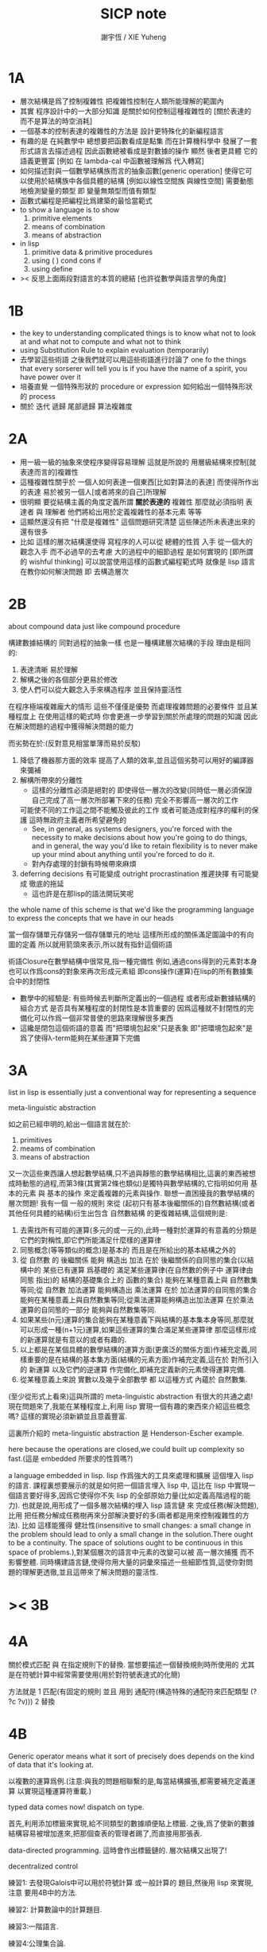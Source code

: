 #+TITLE:  SICP note
#+AUTHOR: 謝宇恆 / XIE Yuheng

* 1A
  * 層次結構是爲了控制複雜性
    把複雜性控制在人類所能理解的範圍內
  * 其實
    程序設計中的一大部分知識
    是關於如何控制這種複雜性的
    [關於表達的 而不是算法的時空消耗]
  * 一個基本的控制表達的複雜性的方法是
    設計更特殊化的新編程語言
  * 有趣的是 在純數學中
    總想要把函數看成是點集
    而在計算機科學中 發展了一套形式語言去描述過程
    因此函數總被看成是對數據的操作
    顯然 後者更具體 它的語義更豐富
    [例如 在 lambda-cal 中函數被理解爲 代入轉寫]
  * 如何描述對與一個數學結構族而言的抽象函數[generic operation]
    使得它可以使用於結構族中各個具體的結構
    [例如以線性空間族 與線性空間]
    需要動態地檢測變量的類型
    即 變量無類型而值有類型
  * 函數式編程是把編程比爲建築的最恰當範式
  * to show a language is to show
    1. primitive elements
    2. means of combination
    3. means of abstraction
  * in lisp
    1. primitive data & primitive procedures
    2. using ( ) cond cons if
    3. using define
  * >< 反思上面兩段對語言的本質的總結
    [也許從數學與語言學的角度]
* 1B
  * the key to understanding complicated things
    is to know what not to look at
    and what not to compute
    and what not to think
  * using Substitution Rule to explain evaluation (temporarily)
  * 去學習這些術語
    之後我們就可以用這些術語進行討論了
    one fo the things that every sorserer will tell you
    is if you have the name of a spirit, you have power over it
  * 培養直覺
    一個特殊形狀的 procedure or expression
    如何給出一個特殊形狀的 process
  * 關於 迭代 遞歸 尾部遞歸 算法複雜度
* 2A
  * 用一級一級的抽象來使程序變得容易理解
    這就是所說的
    用層級結構來控制[就表達而言的]複雜性
  * 這種複雜性關乎於
    一個人如何表達一個東西[比如對算法的表達]
    而使得所作出的表達
    易於被另一個人[或者將來的自己]所理解
  * 很明顯
    要從結構主義的角度定義所謂 *關於表達的* 複雜性
    那麼就必須指明
    表達者 與 理解者
    他們將給出用於定義複雜性的基本元素 等等
  * 這顯然還沒有把 "什麼是複雜性" 這個問題研究清楚
    這些陳述所未表達出來的還有很多
  * 比如 這樣的層次結構還使得
    寫程序的人可以從 總體的性質 入手
    從一個大的觀念入手
    而不必過早的去考慮 大的過程中的細節過程 是如何實現的
    [即所謂的 wishful thinking]
    可以說當使用這樣的函數式編程範式時
    就像是 lisp 語言在教你如何解決問題
    即 去構造層次
* 2B
  about compound data
  just like compound procedure

  構建數據結構的 同對過程的抽象一樣 也是一種構建層次結構的手段
  理由是相同的:
  1. 表達清晰 易於理解
  2. 解構之後的各個部分更易於修改
  3. 使人們可以從大觀念入手來構造程序 並且保持靈活性
  在程序極端複雜龐大的情形 這些不僅僅是優勢 而處理複雜問題的必要條件
  並且某種程度上 在使用這樣的範式時
  你會更進一步學習到關於所處理的問題的知識
  因此在解決問題的過程中獲得解決問題的能力

  而劣勢在於:(反對意見相當單薄而易於反駁)
  1. 降低了機器那方面的效率
     提高了人類的效率,並且這個劣勢可以用好的編譯器來彌補
  2. 解構所帶來的分離性
     + 這樣的分離性必須是絕對的
       即使得低一層次的改變(同時低一層必須保證自己完成了高一層次所部署下來的任務)
       完全不影響高一層次的工作
     可能使不同的工作這之間不能觸及彼此的工作
     或者可能造成對程序的權利的保護 這時無政府主義者所希望避免的
     + See, in general, as systems designers,
       you're forced with the necessity to make decisions about how you're going to do things,
       and in general, the way you'd like to retain flexibility is to
       never make up your mind about anything until you're forced to do it.
     + 對內存處理的封鎖有時候帶來麻煩
  3. deferring decisions 有可能變成 outright procrastination
     推遲抉擇 有可能變成 徹底的拖延
     + 這也許是在那lisp的語法開玩笑呢

  the whole name of this scheme is that
  we'd like the programming language to express the concepts
  that we have in our heads

  當一個存儲單元存儲另一個存儲單元的地址
  這樣所形成的關係滿足圖論中的有向圖的定義
  所以就用箭頭來表示,所以就有指針這個術語

  術語Closure在數學結構中很常見,指一種完備性
  例如,通過cons得到的元素對本身也可以作爲cons的對象來再次形成元素組
  即cons操作(運算)在lisp的所有數據集合中的封閉性
  + 數學中的經驗是:
    有些時候去判斷所定義出的一個過程
    或者形成新數據結構的組合方式
    是否具有某種程度的封閉性是本質重要的
    因爲這種就不封閉性的完備化可以作爲一個非常普使的思路來理解很多東西
  + 這纔是閉包這個術語的意義
    而"把環境包起來"只是表象
    即"把環境包起來"是爲了使得λ-term能夠在某些運算下完備

* 3A
  list in lisp is essentially just a conventional way for representing a sequence

  meta-linguistic abstraction

  如之前已經申明的,給出一個語言就在於:
  1. primitives
  2. meams of combination
  3. means of abstraction
  又一次這些東西讓人想起數學結構,只不過與靜態的數學結構相比,這裏的東西被想成時動態的過程,而第3條(其實第2條也類似)是獨特與數學結構的,它指明如何用 基本的元素 與 基本的操作 來定義複雜的元素與操作.
  聯想一直困擾我的數學結構的層次問題!
  我有一個 一般的規則 來從 (起初只有基本後繼關係的)自然數結構(或者其他任何具體的結構)衍生出包含 自然數結構 的更復雜結構,這個規則是:
  1. 去需找所有可能的運算(多元的或一元的),此時一種對於運算的有意義的分類是它們的對稱性,即它們所能滿足什麼樣的運算律
  2. 同態概念(等等類似的概念)是基本的 而且是在所給出的基本結構之外的
  3. 從 自然數 的 後繼關係 能夠 構造出 加法 在於 後繼關係的自同態的集合(以結構中的 某些已有運算 爲基礎的 滿足某些運算律(在自然數的例子中 運算律由 同態 指出)的 結構的基礎集合上的 函數的集合) 能夠在某種意義上與 自然數集等同;從 自然數 加法運算 能夠構造出 乘法運算 在於 加法運算的自同態的集合 能夠在某種意義上與自然數集等同;從乘法運算能夠構造出加法運算 在於乘法運算的自同態的一部分 能夠與自然數集等同.
  4. 如果某些(n元)運算的集合能夠在某種意義下與結構的基本集本身等同,那麼就可以形成一種(n+1元)運算,如果這些運算的集合滿足某些運算律 那麼這樣形成的新運算就是有意以的或者有趣的.
  5. 以上都是在某個具體的數學結構的運算方面(更廣泛的關係方面)作補充定義,同樣重要的是在結構的基本集方面(結構的元素方面)作補充定義,這在於 對所引入的 新運算 以及它們的逆運算 作完備化,即補充定義新的元素使得運算完備.
  6. 從某種意義上來說 實數以及幾乎全部數學 都 以這種方式 內蘊於 自然數集.

  (至少從形式上看來)這與所謂的 meta-linguistic abstraction 有很大的共通之處!
  現在問題來了,我能在某種程度上,利用 lisp 實現一個有趣的東西來介紹這些概念嗎?
  這樣的實現必須新穎並且意義豐富.

  這裏所介紹的 meta-linguistic abstraction 是 Henderson-Escher example.

  here because the operations are closed,we could built up complexity so fast.(這是 embedded 所要求的性質嗎?)

  a language embedded in lisp.
  lisp 作爲強大的工具來處理和擴展 這個埋入 lisp 的語言.
  課程裏想要展示的就是如何把一個語言埋入 lisp 中,
  這比在 lisp 中實現一個語言要好得多,因爲它使得你不失 lisp 的全部原始力量(比如定義高階過程的能力).
  也就是說,用形成了一個多層次結構的埋入 lisp 語言鏈 來 完成任務(解決問題),比用 把任務分解成任務樹再來分部解決要好的多(兩者都是用來控制複雜性的方法).
  比如 這樣能獲得 健壯性(insensitive to small changes: a small change in the problem should lead to only a small change in the solution.There ought to be a continuity. The space of solutions ought to be continuous in this space of problems.),對某個層次的語言中元素的改變可以被 高一層次捕獲 而不影響整體.
  同時構建語言鏈,使得你用大量的詞彙來描述一些細節性質,這使你對問題的理解更透徹,並且這帶來了解決問題的靈活性.

* >< 3B
* 4A
  關於模式匹配 與 在指定規則下的替換.
  當想要描述一個替換規則時所使用的
  尤其是在符號計算中經常需要使用(用於對符號表達式的化簡)

  方法就是
  1 匹配(有固定的規則 並且 用到 通配符(構造特殊的通配符來匹配類型 (? ?c ?v)))
  2 替換

* 4B
  Generic operator means what it sort of precisely does depends on the kind of data that it's looking at.

  以複數的運算爲例.(注意:與我的問題相聯繫的是,每當結構擴張,都需要補充定義運算 以實現這種運算符重載.)

  typed data comes now!
  dispatch on type.

  首先,利用添加標籤來實現,給不同類型的數據順便貼上標籤.
  之後,爲了使新的數據結構容易被增加進來,把那個查表的管理者踢了,而直接用那張表.

  data-directed programming.
  這時會作出標籤鏈的.
  層次結構又出現了!

  decentralized control

  練習1:
  去發現Galois中可以用於符號計算 或一般計算的 題目,然後用 lisp 來實現,注意 要用4B中的方法.

  練習2:
  計算數論中的計算題目.

  練習3:一階語言.

  練習4:公理集合論.

* 5A
  問題1:一個人 對 描述性(普遍性)知識 與 過程性(計算性)知識 的理解是統一的,那麼機器如何做到這一點?
  (比如,機器可以在計算一個表達式之前 先審視這個表達式,用形式規則沿某一方向 找出一些等價的表達式 即它們的計算結果將是相同的.但是這些形式規則是人告訴機器的,並不是機器通過它所又能力執行的那個計算本身來獲得的,而計算本身理應包含這些形式規則.人既知道自然數有加法,有知道加法有交換律.而如何讓機器把 就統一個具體的數學結構的 數值計算與符號計算相結合?)
  (可計算性是什麼意思?它限制機器使得它不能獲得這種能力嗎?)

  問題2:機器可不可以看着一個具體的數學結構,然後用 提高運算 級別的方法去擴展這個具體的數學結構?機器如何理解數學結構?
  (考慮 lisp 作爲形式語言本身而形成的數學結構試試!
  此時結構的基本集合爲所有的S-表達式,具有潛在的無窮性,而且 lisp 本身並沒有儲存所有的結構的基本集合中的元素;
  之後還有一些對這些S-表達式的基本操作,可是關於這些操作的一般性知識是在形式語言之外證明的(如何理解 lisp 可以在 lisp 之內實現?);
  還有 lambda 與 cond,它們使得形式語言能用來表達過程.)

  練習1:去用列表實現自然數結構.

  事實1:描述性知識描述一些具有普遍性的定理 例如 加法交換律,而計算時 我們發現 以兩種方式計算兩個具體的數的加法 它們的結果是相等的.

  事實2:運算律 可以很好的用形式化的置換規則描述.(甚至我們可以構造一個 更一般的 可以任意指明某種目的 對錶達式的化簡方向(這可以作爲一個練習,練習2.))

  觀點1:以後繼關係危機本關係的自然數集 和其中的加法交換律 都可以作爲統計性知識(在實際的計算實踐中)而習得,而形式的邏輯規則 在我們考慮這些(普遍性)知識之間的關係時而作爲統計性知識被習得,邏輯指明命題之間的序關係,加法交換律可以作爲結論由自然數集的基本後繼關係而推出.

  回到課程本身～

  set! comes now!

  用這個 詞 之後,表達式的求值結果就與時間有關了!
  side-effect!
  這樣就 出離 函數式編程範式了,函數的行爲不再一致了(不再與時間無關)(不再像一個數學函數了).

  去明白什麼時候自己的代碼在函數式編程範式之內,而什麼時候在函數式編程範式之外是很重要的.

  then comes the environment model comes here(爲了引入對自由變元的求值),since the sbubstitution model fail(它只適用於約束變元的情形).

  老師的觀點1:object 這個術語在於,人們的爲了思維的經濟性,而把在細緻地描述某個集合的性質時所觀察到的,集合的(就所描述的性質而言)基本上相互獨立的兩個子集分離開,把它們作爲兩個整體稱爲兩個對象,使得在之後的討論中不必再深入細節.

  老師進的觀點2:這樣的分離有時並不恰當,比如在量子力學中,即有時實際上被我們爲了經濟性而分離了的所謂兩個對象之間的聯繫比表面上的更多,有時我們甚至爲了思維的經濟性而拒絕承認這一點,而我們認op爲量子力學很難就在與我們這樣的思維習慣,因爲我們正是被訓練得去這樣思維的,這使我們不得要領(比如愛因斯坦對量子力學的觀點).
  思維的經濟性!很值得思考的一點!

  老師的觀點3:about actions and identity: 物體(identity)的相等與不等是就某些可以所用於他們的作用(actions)而言的(類比~克萊因~埃爾朗根綱領~~).但是有意的,例如,考慮一個自然數軸上的映射,它把第三個點移動到第四個點,或者由指向第三個點變成指向第四個點,但是不論如何總有一個客體好像是前後不變的————點或者箭頭,它們只不過是被移動而已,如果它把數字3變成4,3只不過是變成了4的3,就像把粉筆掰斷了之後得到的是掰斷了的之前的那個粉筆.

  老師只不過想表達,雖然 Assignment statement 讓我們覺得那裏好像有一個物體的存在被聲明瞭,但是當我們越深入細節,這一點就可能看起來越不真實.

  其實老師還想要表達對 object-oriented programming 的批評.但是 modularity can be enhanced by using an assignment statement.
  當同樣的函數本身就不是數學意義上的函數時,when I have assignments, I can  change some internal state variable.比如要生成很多隨機數的時候 需要用 Assignment statement (rand) (rand) (rand) ...而其他時候能不用就不用,因爲那並不是思考問題的正確方法.

* 5A 以數字電路爲例子來scheme中實現OO
  inverter (not-gate)
  and-gate
  or-gate

  可以把下面的西線想像成小球
  然後那些門上的線連接到小球上

  這樣每個做出來的電路就是一個以某些小球爲接口的東西
  #+begin_src scheme
  (define a (make-wire))
  (define b (make-wire))
  (define c (make-wire))
  (define d (make-wire))
  (define e (make-wire))
  (define s (make-wire))

  (inverter )
  (and-gate )
  (or-gate )
  #+end_src

  說一個語言中的複合物看起來要像基本物一樣
  + 以同樣的方式使用和處理 等等
  儘管複合物與基本物之本質不同
  如果digrap能夠形成編程範式 那麼這個準則如何呢???
  算法越複雜 用來表達算法的圖就越複雜
  需要惰性求值才能避免每個算法本身都是一個複雜的圖
  而需要的效果是:
  當需要的時候可以惰性求值出這個用來表達算法的複雜的圖
  當然上面的準則說的其實是複合物的錄入和打印方式
  這些reader和writer只不過是處理這些數據結構的另外一些函數而已
* 6A
  引入 assignment 之後,一切變得複雜多了,很多概都進入討論了

  It's a technically harder way of looking at things
  because we have to think more mechanistically about our programming language
  We can't just think about it as mathematics
  It's philosophically harder, because suddenly there are all these funny issues
  about what does it mean that something changes or that two things are the same
  And also, it's programming harder, because as Gerry showed last time
  there are all these bugs having to do with bad sequencing and aliasing
  that just don't exist in a language where we don't worry about objects
  + 老師的文體不錯～

  但是
  之所以要引入這些概念是因爲
  We wanted to build systems that fall apart into chunks that seem natural

  又但是
  See, maybe the real reason that we pay such a price to write programs
  that mirror our view of reality is that we have the wrong view of reality
  See, maybe time is just an illusion, and nothing ever changes

  又但是
  我們畢竟得到了一種來把模塊分得更細的能力
  只要不隨意的把這種能力用到沒有必要的地方就行了

  here comes stream processing: (as conventional interfaces)
  another way to decompose systems
  that's more like the signal processing engineer's view of the world
  than it is like thinking about objects that communicate sending messages


  + 寫 lisp(也許尤其是 scheme)程序
    就像是在直接用非常接近自然語言(但是又極其嚴整)的語言
    大體上描述自己解決某個問題的方法
    然後在把去逐級實現細節

  + 當你有興趣學的東西,和老師有興趣講的東西完全一致時,奇蹟就發生了

* >< 7A
  把程序視爲機器,將要展示的是 universal machine (考慮圖靈 和 他的 通用圖靈機)
* 9A 一個可以作爲編譯器的中間語言的低級語言
  1. 寄存器機的特點就是
     函數的輸入值與輸出 都明依賴於以顯地方式聲明寄存器而完成
  2. 與forth這種棧機器相比
     可以說sicp寄存器機是針對對寄存器的操作來優化自己的語法的
     而forth是針對對棧的操作來優化自己的語法的
  3. 另外
     不同語言對函數語義的實現方式不一樣
     也就是對函數的參數傳遞的實現方式不一樣
     而在scheme這種更高級的語言中 根本就感覺不到對函數調用的約定
     調用一個函數的時候 就是需要在被調用位置用到函數的返回值的時候
     所以對參數傳遞方式的約定被隱藏了
     而在一個函數返回的值可以被留在棧裏之後在用
     而不是需要被立即使用
     在scheme中是通過局部變量來實現這種效果的
  4. 關於smalltalk中的協議和信息傳遞:
     在寄存器機裏也有對函數參數的約定等等
     但是有什麼區別呢 ???
     wordy-lisp如何呢 ???
  5. 這節反覆說明 機器很笨
     + 類似於圖靈的計算員隱喻 但是略有區別
     但是正是機器的這種笨的但是能夠被重複並且被通過積累而增加性能設計
     使得現代電子計算機這種機器非常成功
     #+begin_src scheme
     (define gcd
       (lambda (a b)
         (if (zero? b)
           a
           (gcd b (remainder a b)))))
     ;; (gcd 3 6)
     ;; (gcd 3 7)

     (define remainder
       (lambda (n d)
         (if (< n d)
           n
           (remainder (- n d) d))))
     #+end_src
  6. 極簡主義的金玉良言:
     one of the important things for designing a computer,
     which i think most designers don't do,
     is you study the problem you want to solve
     and then use what you learn from studying the problem you want to solve
     to put in the mechanisms needed to solve it in the computer you're building,
     no more no less.
  7. Now it may be that the problem you're trying to solve is everybody's problem,
     in which case you have to build in a universal interpreter of some language.
     But you shouldn't put any more in
     than required to build the universal interpreter of some language.
  8. 也就是說,如果你對你所想要解決的問題有充分而深入的研究,並且透徹理解了那個問題,
     那麼,在實現一個解決那個問題的方案的時候給出一個極簡主義的設計就是水到渠成的了


  每個函數就像一個機器,大機器裏可能有小機器
  而這一節的語言是一種機器描述語言
  每個機器由兩部分組成:
  1. 電路(data path)
     一個data path對應於彙編語言中的一個指令
     + 但是顯然這是兩種計算模型之間的類比
       這裏的每個小機器都是特殊的計算機
       而 比如說 x86的機器是一個通用的計算機
       彙編命令是這個計算機用來模擬特殊的小計算機的方式
     + 注意通用計算機所模擬的每個小機器都可以直接作爲硬件被造出來
  2. 控制器(controller)
     控制器對應於流程圖
     它把小機器以某種方式鏈接起來變成大機器
     一些彙編指令的按順序排列就是controller
     按順序排列之外也可利用mark language形成流程圖中的圈
     而時間可以看成是在流程圖中運動的一個點
  參數在兩個機器是之間的傳遞在於它們都讀寫某個共同的存儲空間:寄存器,或者棧

  機器被理解爲這樣的東西(一個有向圖):
  1. 寄存器
     一種可以存放值的節點
  2. 計算元件
     一個原子計算元件 或者是 一個被抽象起來的同類機器(歸納定義產生於這裏)
     一種節點
     有一些入邊鏈接到某些寄存器,可以從這些寄存器裏fetch(並不刪除舊的值)出值來
     有一些出邊鏈接到某些寄存器,可以把計算的結果保存到這些寄存器中
     就像一些電流被過濾成了另一些電流
     這個節點上有一個開關來控制計算的進行
  3. 單向信息流導線(可以被理解爲 特殊的計算元件)
     一種特殊的有向邊
     兩邊都連到寄存器
     導線上有開關
     當按下開關時會把一個寄存器中的值複製到另一箇中
  4. 指示燈
     一種節點
     與某個寄存器相連
     指示燈可以作爲謂詞對這個寄存器中的值形成一個判斷
     也就是對寄存器中的值我們能夠形成我們所能想像到的任何謂詞
     控制器可以讀指示燈
  5. 控制器
     來控制按那些開關的先後順序
  machine == data path + controller

  #+begin_src scheme
  (define-machine gcd
    (register <a> <b> <t>)
    (controller;; 就像彙編語言 或者流程圖
     ;; 程序運行過程中的某一時刻 可以看成是流程圖中的一個點
     ;; 而流程圖中的一些操作可以看成是與機器中的開關的按鈕相對應
     MAIN (assign <a> (read))
          (assign <b> (read))
     LOOP (branch (zero? (fetch <b>)) DONE)
          (assign <t> (remainder (fetch <a>) (fetch <b>)))
          ;; fetch指出了那些寄存器節點鏈接到remainder的入邊
          (assign <a> (fetch <b>))
          (assign <b> (fetch <t>))
          (goto LOOP)
     DONE (print (fetch <a>))
          (goto MAIN)
          ))
  ;; 在上面assign與fetch就代表了帶有開關的有向邊
  ;; + 這裏計算元件也被分解了
  ;;   因爲其實不需要那麼多的開關 所以可以更精簡一點


  ;; 參數在兩個機器是之間的傳遞在於它們都讀寫某個共同的存儲空間:寄存器(或者棧)
  ;; 注意這裏機器被理解爲函數的方式
  ;; 注意約定參數傳遞的方式

  (define-machine gcd
    (register <a> <b> <t>)
    (controller
     ;; 1. 是controller在給出按鈕 並進行控制
     ;;    一個mod可以被controller分配多個按鈕而運用多次
     ;;    controller描述了機器如何被搭建 同時也描述了機器如何被控制
     ;; 2. 謂詞是返回bool值的機器 它返回的值能夠被branch處理
     ;;    branch專門就是用來處理bool值的裝置
     MAIN (<a> <-- (read))
          (<b> <-- (read))
     LOOP (branch <-- zero? <-- <b>
                  DONE)
          (:remainder <t> <-- mod <-- :dividend <a> :divisor <b>)
          ;; fetch指出了那些寄存器節點鏈接到remainder的入邊
          (<a> <-- <b>)
          (<b> <-- <t>)
          (goto LOOP)
     DONE (print <-- <a>)
          (goto MAIN)
          ))
  #+end_src

  上面是iterative(尾遞歸的)的函數所對應的機器
  下面就是看遞歸函數對應與什麼樣的機器
  在這裏就需要用棧來模擬無窮多個小機器的嵌套了
  語義上 棧中保存的是外面的大機器的狀態
  當裏面的小機器工作完了之後
  利用棧中所保存的信息可以恢復大機器額工作
  #+begin_src scheme
  (define factorial
    (lambda (n)
      (if (= n 1)
        n
        (* n (factorial (- n 1))))))
  #+end_src
  這不是尾遞歸的函數了
  因爲爲了計算返回值我們不只需要調用factorial本身
  還需要把這個調用的返回值拿來和n乘
  以得到最後的返回值
  即 對*的調用需要等待對factorial的調用的返回值
  而在尾遞歸的情況下不用等待

  這是就需要無窮的嵌套了
  但是無窮的嵌套在物理的對機器的實現中並不存在
  我們把這個問題的有窮部分和無窮部分分開來解決
  有窮部分就跟之前一樣
  而無窮部分用棧這個非常簡單的數據結構來解決
  棧並不是無窮的 只是非常大而已

  這時候機器作爲一個有向圖的樣子也變了
  但是爲了以更簡潔的方式理解這個圖
  我不去考慮棧的實現方式
  而像在joy中一樣 把操作棧的primitives理解成以棧爲參數的一元函數
  #+begin_src scheme
  (define-machine factorial
    (register <return> <arg> <continue>)
    (controller
          (assign <continue> DONE)
     LOOP (branch (= 1 (fetch <arg>)) BASE)
          (save <continue>)
          ;; 下面把<continue>指定爲factorial的遞歸調用返回後所必須經過的處理
          (assign <continue> AFTER)
          (save <arg>)
          (assign <arg> (sub1 (fetch <arg>)))
          (goto LOOP)
     BASE (assign <return> (fetch <arg>))
          (goto (fetch <continue>))
    AFTER (restore <arg>)
          (assign <return> (* (fetch <arg>) (fetch <return>)))
          (restore <continue>)
          (goto (fetch <continue>))
     DONE
          ))

  ;; 大寫的word是地址的值

  (define-machine factorial
    (register <arg> <result> <next>)
    (stack <<ReturnStack>>)
    (controller
          (<next> <-- DONE)
     LOOP ;; 這段計算是爲了把遞歸的扇子展開
          (branch <-- :bool one? <-- <arg>
                      :address BASE)
          (<<ReturnStack>> <-- <next>)
          (<next> <-- AFTER)
          (<<ReturnStack>> <-- <arg>)
          (<arg> <-- sub1 <-- <arg>)
          (goto <-- :address LOOP)
     ;; 下面兩段計算是爲了把展開的遞歸的扇子合起來
     BASE
          (<result> <-- <arg>)
          (goto <-- :address <next>)
     AFTER
          (<<ReturnStack>> --> <arg>)
          (<result> <-- * <-- <arg> <result>)
          (<<ReturnStack>> --> <next>)
          (goto <-- :address <next>)
     DONE
          ))
  #+end_src
  足夠大的棧給你一個幻覺
  認爲遞歸過程可以是無窮的

  在練習一個例子 以熟悉棧的用法
  戒律:
  1. 不要在棧裏保存以後用不到的值
  2. 之所以有一個有用的值需要被保存
     是因爲保存這個值的寄存器馬上就有別的用處
  3. 取出來一個值就趕快用這個值
  4. 覆蓋一個寄存器的時候一定要確定裏面的值已經不需要了
  5. ><>< 是不是可以借鑑CPS ???
  #+begin_src scheme
  (define fib
    (lambda (n)
      (if (<= n 2)
        n
        (+ (fib (- n 1))
           (fib (- n 2))))))
  (fib 20)
  ==> ...

  (define fib
    (lambda (n p)
      (if (zero? n)
        (car p)
        (fib (sub1 n)
             (cons (cdr p)
                   (+ (car p)
                      (cdr p)))))))
  (fib 20 (cons 1 1))
  ==> ...


  (define-machine fib
    (register <result> <arg> <continue>)
    (controller
          (assign <continue> DONE)
     LOOP (branch (< 2 (fetch <arg>)) BASE)
      #0= (save <continue>)
          (assign <continue> AFTER-fib:n-1)
      #1= (save <arg>)
          (assign <arg> (- (fetch <arg>) 1))
          (goto LOOP)
     BASE (assign <result> (fetch <arg>))
          (goto (fetch <continue>))
  AFTER-fib:n-1
      #1# (restore <arg>)
          (assign <arg> (- (fetch <arg>) 2))
          ;; (restore <continue>)
          ;; (save <continue>)
          ;; peephole optimization:
          ;; 當對一個寄存器的restore save assign三連,而中間無其他操作時
          ;; 就可以作這樣的優化
          (assign <continue> AFTER-fib:n-2)
      #2= (save <result>)
          (goto LOOP)
  AFTER-fib:n-2;; 有幾個遞歸調用就有幾個AFTER
          (assign <arg> (fetch <result>));; fib:n-2
      #2# (restore <result>)
          (assign <result> (+ (fetch <result>) (fetch <arg>)));; 只有在最後一次遞歸調用的之後才能算出一個返回值
      #0# (restore <continue>)
          (goto (fetch <continue>))
     DONE
          ))

  (define-machine fib
    (register <arg> <result> <next>)
    (stack <<ReturnStack>>)
    (controller
          (<next> <-- DONE)
     LOOP
          (branch <-- :bool < <-- :a 2 :b <arg>
                      :address BASE)
          (<<ReturnStack>> <-- <next>)
          (<next> <-- AFTER-fib:n-1)
          (<<ReturnStack>> <-- <arg>)
          (<arg> <-- sub1 <-- <arg>)
          (goto <-- :address LOOP)
     BASE
          (<result> <-- <arg>)
          (goto <-- :address <next>)
     AFTER-fib:n-1
          (<<ReturnStack>> --> <arg>)
          (<arg> <-- sub2 <-- <arg>)
          (<next> <-- AFTER-fib:n-2)
          (<<ReturnStack>> <-- <result>)
          (goto <-- :address LOOP)
     AFTER-fib:n-2
          (<arg> <-- <result>)
          (<<ReturnStack>> --> <result>)
          (<result> <-- + <-- <result> <arg>)
          (<<ReturnStack>> --> <next>)
          (goto <-- :address <next>)
     DONE
          ))
  #+end_src
* 9B 用低級語言實現的解釋器
  在這節中可以發現
  當仔細分析用低級語言實現的解釋器時指令的順序
  那麼就自然而然得到尾遞歸優化
  並不是什麼神奇的預處理機制在作尾遞歸優化

  So we built all of these languages, they're all based on LISP.
  A lot of people ask what particular problems is LISP good for solving for?
  The answer is LISP is not good for solving any particular problems.
  What LISP is good for is constructing within it
  the right language to solve the problems you want to solve,
  and that's how you should think about it.

  我想強調scheme的上面的這個性質
  並且改進它 以使它更適合完成這類任務

  對於初學者來說,用元lisp解釋器寫一個lisp解釋器會帶來驚奇
  而寫個lisp到某個機器的彙編的編譯器就能消除這種驚奇
  一種愉快的理解被代替爲另一種愉快的理解

  這裏是在用上節課所介紹的低級語言來寫lisp的解釋器

  注意展開者把值(保存後面的計算的指令的地址)入棧
  合起來者把值(保存後面的計算的指令的地址)出棧

  尾遞歸優化其實不是針對尾遞歸的
  而是針對所有尾部調用的
  #+begin_src scheme
(define-machine eval
  (register
   ;; contract that eval-dispatch fulfills
   <sexp>        ;; eval的第一個參數
   <env>         ;; eval的第二個參數
   <continue>    ;; 保存下一步將要去的地址
   <return>      ;; eval的返回值
   ;; 當返回值時其他的寄存器中的值就可以都不要了

   ;; contract that apply-dispatch fulfills
   <fun>         ;; apply的第一個參數
   <arg-lis>     ;; apply的第二個參數
   ;; 要求棧的頂端保存着下一步要去的地址
   ;; apply的返回值也保存在<return>寄存器中
   ;; 之後pop stack
   ;; 之後其他的寄存器中的值就可以都不要了

   <temp>
   )
  (controller

        ))
  #+end_src

* 10A 編譯器優化
  解釋器是一個可以計算某個語言的所有的表達式的機器
  而編譯器是一個把一個語言的表達式轉化到另一個語言的機器
  當目標語言是彙編時 編譯器就像是製造機器的機器

  + 只要統一用define定義的函數的參數所用的寄存器
    編譯器和解釋器所定義的函數就能相互調用
    這就需要把解釋器中的(至少是)define用編譯器的目標語言來實現
  + 非全局優化的漸進編譯器也能解決相互調用的問題
    因爲此時解釋器只不過是一個編譯器的包裝

  關於編譯器的優化:
  最極端的生成低效率的代碼的方式是
  先寫一個單純地把一個(用低級語言實現的)解釋器的解釋過程存儲起來的編譯器
  然後在用分析函數來過濾這個生成的目標代碼中沒必要出現的部分

  關於中間語言:
  1. 應該以這樣的方式來實現中間語言
     使得中間語言的每一個指令必須都相互獨立
  2. 使用scheme中的中間語言就可以把對目標代碼的處理維持在scheme中
     而儘量晚生成真正的會編碼或機器碼

  函數的複合體現在彙編級的低級語言中
  就是把一段一段相互獨立的指令接起來
  但是在把指令段接起來的同時要利用棧來保護某些寄存器中的值
  即 如果後面的代碼段需要某個寄存器 前面的代碼段更改了這個寄存器
  那麼就需要用一對進棧與出棧來爲這次連接保存這個寄存器中的值
  所以對於編譯器來說代碼段作爲數據結構的組成部分是:
  1. 代碼段本身
  2. 代碼段需要的寄存器(一個小機器讀取的寄存器)
     代碼段修改的寄存器(一個小機器寫入的寄存器)
  3. 注意連接兩個代碼段而形成一個大的代碼段時
     數據結構中的這些值的變化

* 10B pair的實現 與 垃圾回收 與 尾聲
  首先pair的實現是非本質的問題
  比如低效地
  我們可以用哥德爾配數法來編碼pair
  這將是極端低效的
  低效到這種實現只是在理論分析中有用

  直觀的從幾何上看pair是非常簡單的
  但是並沒有電子設備能直接實現這種幾何直觀
  我們能利用的電子設備只是線性的內存而已

  所以用來實現pair的機制是內存中的一個數組
  每一項包含car與cdr兩部分
  + 實際上這個數組的每一項保存更豐富的信息
    比如垃圾回收機制就用到了每一項中的mark信息
  + 如果讓數組的每一項都保存自己這個位置的地址(或者數組的索引)
    儘管效率很低
    但是這樣我就能實現一種更好的pair了
    即 從每一個pair我能顯式地得到它的地址
    從而自由並且安全並且方便地在別的地方引用這個pair
  + 這樣就也阻止了用戶去直接處理地址
    同時又提供給我方便的引用機制
  + 但是這就給垃圾回收帶來了困難
    因爲比如說如果被這樣明顯引用的pair不允許被回收的話
    那麼就需要free的幫助來明顯的回收它們

  這樣的實現方式就需要分配內存空間
  笨辦法是用一個表格來記錄哪些空間是自由的
  另一個辦法是使用一個free-list
  預先初始化所有pair數組使得:
  1. 有一個指針指向第一個自由的pair項
  2. 每一個自由的pair項的cdr位置保存這另一個自由的pair項的地址
     + 發現 每個自由的pair在被聲明使用並被覆蓋之前
       它的car和cdr位置可以用來保存其他信息
       利用這一點嘗試實現內存分配機制
       >< 但是帶有loop的list是個問題
       當我失去對p = (1 2 b)的引用的時候
       我可能還需要對p中的其他部分的引用
       free-list:
       '(() () () () () () () ())
       或者
       '(1 2 3 8 4 2 3 4)
       因爲free-list的中每一個cons的car並不重要 是cdr讓它們鏈接起來的

       注意列表中的元素必須有類型
       因爲否則列表中保存一個地址的時候 我就沒法區分它是地址還是數字了
       也就是說如果想要實現類lisp的list這種數據結構 我就必須要設計類型系統
       而這只是簡單的給不同的數據類型設計編碼而已 而不是寫一個類型推導器

       內存的分配:
       (隨着構造子的出現而自動分配)
       然後每遇到一個構造子cons的時候
       free-list的第一個cons就會被拿來使用
       而free-list向後移動
       '(1 2 3 8 4 2 3 4) ==> '(2 3 8 4 2 3 4)
       出現cons的地方就是需要分配新的內存的地方

       內存的回收:
       需要計算有向圖的(有向)聯通性
       而且是先計算有用的 然後就知道沒用的
       利用一個mark實現這一切
       但是如果我不先完全地計算好哪些是有用的
       我就沒法知道那些是沒用的
       marking & sweeping
       如果marking作爲遞歸函數是利用棧來實現的
       那麼當有很多的cons被用到的時候 就很可能讓棧溢出
       >< 我知道數據結構上的豐富性可以式新的性狀和更快的算法成爲可能
       如何豐富list的數據結構才能實現一個更好的gc呢 ???

       >< 爲什麼我告訴自己我不能用那個swap算法來實現gc ??
       因爲我想給list實現更豐富的性狀
       但是這真的形成衝突嗎 ???
       我想實現的新性狀是
       1) 當(cons sexp-a sexp-b)被求值的時候
          sexp-a和sexp-b中要能夠引用這個cons的地址本身
          但是 如果cons嵌套了怎麼辦 ??
          嵌套也是可以解決的只要用對地址的明顯的命名來使用它
          比如可能的語法是:
          #+begin_src scheme
          (cons {kkk}
                 sexp-a sexp-b)

          (cons :address kkk
                :car sexp-a
                :cdr sexp-b)
          #+end_src
          然後在sexp-a中對kkk的引用就是對這個cons的地址的引用
       2) 我需要能夠以明顯的方式處理每個cons的地址
          上面的這種機制就足夠了嗎 ???
       3) 我可不可以原生地直接實現對wordy-list的支持呢???
          可能不行 因爲沒有基本的列表數據結構 我就沒法用列表來實現字符串
          而字符串是需要被作爲wordy-list中的那些symbol的
       4) 如果我用sicp中的方式來實現gc與列表結構
          那麼字符串怎麼辦呢???
          一個字符串將有8 bytes而不是1 byte
          這甚至都足夠用來編碼字符的顏色和字體了
          >< 但是如果每個字符都需要用64 bit來編碼
          用戶空間能承受的了嗎 ???

  關於垃圾回收:
  1. 原理是每一個計算機的"意識"就是它的寄存器中的值而已
     + 或者說只有幾個固定的變量是一個機器能夠意識到的
       比如 讓機器意識到用戶內存空間的
       可以是一個指向用戶空間中的某個位置的指針
     + 而對於我的forth系統來說
       字典中保存的東西決定了那些內存空間是在機器的意識之內
       而那些內存空間是在機器的意識之外的
     計算機訪問內存的方式是在寄存器中保存內存中pair數據結構(或其他數據結構)的地址
     然後pair數據結構之間的指針決定着那些內存是可以訪問到的
     其他的內存就是自由的
  2. 在pair數組的項中添加mark信息就能用一個遍歷二叉樹的算法來考察使用情況
  3. 標記好了信息之後
     就可以在再跑一遍整個pair數組(很費時間)
     然後把自由的項聯繫起來以形成一個free-list
  4. 另一個算法是把pair數組分成兩部分
     在需要的時候利用swap把一半弄到硬盤中然後壓縮然後再傳回來

  尾聲 關於不可計算性
